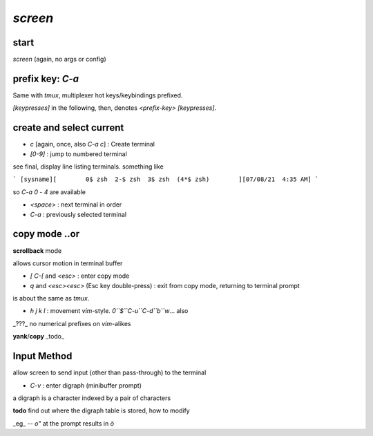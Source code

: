 `screen`
========

start
-----
`screen` (again, no args or config)

prefix key: `C-a`
-----------------

Same with `tmux`,
multiplexer
hot keys/keybindings
prefixed.

`[keypresses]`
in the following, then, denotes
`<prefix-key> [keypresses]`.


create and select current
-------------------------

* `c` [again, once, also `C-a c`] : Create terminal
* `[0-9]` : jump to numbered terminal

see final, display line listing terminals.
something like

```
[sysname][        0$ zsh  2-$ zsh  3$ zsh  (4*$ zsh)        ][07/08/21  4:35 AM]
```

so `C-a 0` - `4` are available

* `<space>` : next terminal in order

* `C-a` : previously selected terminal

copy mode ..or
--------------

**scrollback** mode

allows cursor motion in terminal buffer


* `[` `C-[` and `<esc>` : enter copy mode
* `q` and `<esc><esc>` (Esc key double-press) : exit from copy mode, returning to terminal prompt

is about the same as `tmux`.

* `h` `j` `k` `l` : movement `vim`-style.
  `0``$``C-u``C-d``b``w`... also

_???_ no numerical prefixes on `vim`-alikes


**yank**/**copy** _todo_



Input Method
------------

allow screen to send input (other than pass-through)
to the terminal

* `C-v` : enter digraph (minibuffer prompt)

a digraph is a character indexed by a pair of characters

**todo** find out where the digraph table is stored, how to modify

_eg_ -- `o"` at the prompt results in `ö`
